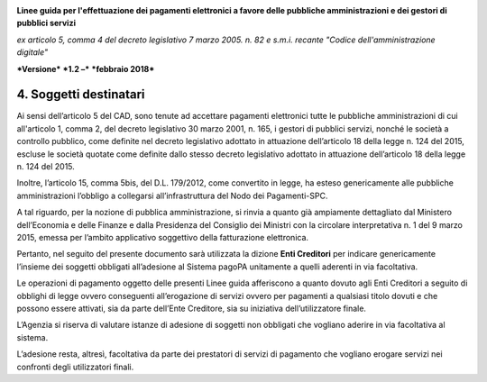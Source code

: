 ﻿|image1|

**Linee guida per l'effettuazione dei pagamenti elettronici a favore
delle pubbliche amministrazioni e dei gestori di pubblici servizi**

*ex articolo 5, comma 4 del decreto legislativo 7 marzo 2005. n. 82 e
s.m.i. recante "Codice dell'amministrazione digitale"*

***Versione*** ***1.2 –*** ***febbraio 2018***


4. Soggetti destinatari
=======================

Ai sensi dell’articolo 5 del CAD, sono tenute ad accettare pagamenti
elettronici tutte le pubbliche amministrazioni di cui all'articolo 1,
comma 2, del decreto legislativo 30 marzo 2001, n. 165, i gestori di
pubblici servizi, nonché le società a controllo pubblico, come definite
nel decreto legislativo adottato in attuazione dell’articolo 18 della
legge n. 124 del 2015, escluse le società quotate come definite dallo
stesso decreto legislativo adottato in attuazione dell’articolo 18 della
legge n. 124 del 2015.

Inoltre, l’articolo 15, comma 5bis, del D.L. 179/2012, come convertito
in legge, ha esteso genericamente alle pubbliche amministrazioni
l’obbligo a collegarsi all’infrastruttura del Nodo dei Pagamenti-SPC.

A tal riguardo, per la nozione di pubblica amministrazione, si rinvia a
quanto già ampiamente dettagliato dal Ministero dell’Economia e delle
Finanze e dalla Presidenza del Consiglio dei Ministri con la circolare
interpretativa n. 1 del 9 marzo 2015, emessa per l’ambito applicativo
soggettivo della fatturazione elettronica.

Pertanto, nel seguito del presente documento sarà utilizzata la dizione
**Enti Creditori** per indicare genericamente l’insieme dei soggetti
obbligati all’adesione al Sistema pagoPA unitamente a quelli aderenti in
via facoltativa.

Le operazioni di pagamento oggetto delle presenti Linee guida
afferiscono a quanto dovuto agli Enti Creditori a seguito di obblighi di
legge ovvero conseguenti all’erogazione di servizi ovvero per pagamenti
a qualsiasi titolo dovuti e che possono essere attivati, sia da parte
dell’Ente Creditore, sia su iniziativa dell’utilizzatore finale.

L’Agenzia si riserva di valutare istanze di adesione di soggetti non
obbligati che vogliano aderire in via facoltativa al sistema.

L’adesione resta, altresì, facoltativa da parte dei prestatori di
servizi di pagamento che vogliano erogare servizi nei confronti degli
utilizzatori finali.


.. |image1| image:: media/image1.png
   :width: 5.90551in
   :height: 1.30277in
